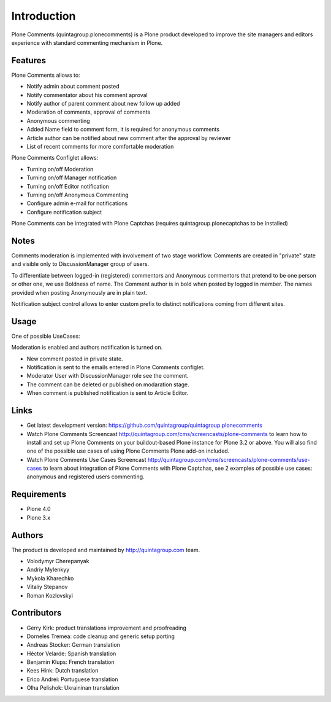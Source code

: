 Introduction
============

Plone Comments (quintagroup.plonecomments) is a Plone product developed 
to improve the site managers and editors experience with standard 
commenting mechanism in Plone.

.. image:: https://travis-ci.org/quintagroup/quintagroup.plonecomments.png
          :target: https://travis-ci.org/quintagroup/quintagroup.plonecomments

Features
--------

Plone Comments allows to:

* Notify admin about comment posted
* Notify commentator about his comment aproval
* Notify author of parent comment about new follow up added
* Moderation of comments, approval of comments
* Anonymous commenting
* Added Name field to comment form, it is required for anonymous comments
* Article author can be notified about new comment after the approval by reviewer
* List of recent comments for more comfortable moderation

Plone Comments Configlet allows:

* Turning on/off Moderation
* Turning on/off Manager notification
* Turning on/off Editor notification
* Turning on/off Anonymous Commenting
* Configure admin e-mail for notifications
* Configure notification subject

Plone Comments can be integrated with Plone Captchas (requires quintagroup.plonecaptchas to be installed)

Notes
-----

Comments moderation is implemented with involvement of two stage workflow.
Comments are created in "private" state and visible only to DiscussionManager
group of users.

To differentiate between logged-in (registered) commentors and Anonymous
commentors that pretend to be one person or other one, we use Boldness of
name. The Comment author is in bold when posted by logged in member. The
names provided when posting Anonymously are in plain text.

Notification subject control allows to enter custom prefix to distinct
notifications coming from different sites.

Usage
-----

One of possible UseCases:

Moderation is enabled and authors notification is turned on.

- New comment posted in private state.
- Notification is sent to the emails entered in Plone Comments configlet.
- Moderator User with DiscussionManager role see the comment.
- The comment can be deleted or published on modaration stage.
- When comment is published notification is sent to Article Editor.


Links
-----

* Get latest development version: https://github.com/quintagroup/quintagroup.plonecomments

* Watch Plone Comments Screencast http://quintagroup.com/cms/screencasts/plone-comments to learn how to install and set up Plone Comments on your buildout-based Plone instance for Plone 3.2 or above. You will also find one of the possible use cases of using Plone Comments Plone add-on included.

* Watch Plone Comments Use Cases Screencast http://quintagroup.com/cms/screencasts/plone-comments/use-cases to learn about integration of Plone Comments with Plone Captchas, see 2 examples of possible use cases: anonymous and registered users commenting. 

Requirements
------------

* Plone 4.0
* Plone 3.x

Authors
-------

The product is developed and maintained by http://quintagroup.com team.

* Volodymyr Cherepanyak
* Andriy Mylenkyy
* Mykola Kharechko
* Vitaliy Stepanov
* Roman Kozlovskyi

Contributors
------------
 
* Gerry Kirk: product translations improvement and proofreading
* Dorneles Tremea: code cleanup and generic setup porting
* Andreas Stocker: German translation
* Héctor Velarde: Spanish translation
* Benjamin Klups: French translation
* Kees Hink: Dutch translation
* Erico Andrei: Portuguese translation
* Olha Pelishok: Ukraininan translation


